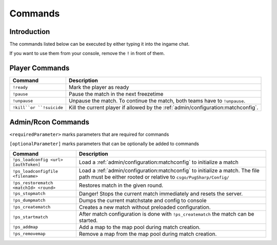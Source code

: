 Commands
==================================================

Introduction
----------------------------------------
The commands listed below can be executed by either typing it into the ingame chat.

If you want to use them from your console, remove the ``!`` in front of them.


Player Commands
----------------------------------------

+--------------------------+-----------------------------------------------------------------------------------+
|         Command          |                                    Description                                    |
+==========================+===================================================================================+
| ``!ready``               | Mark the player as ready                                                          |
+--------------------------+-----------------------------------------------------------------------------------+
| ``!pause``               | Pause the match in the next freezetime                                            |
+--------------------------+-----------------------------------------------------------------------------------+
| ``!unpause``             | Unpause the match. To continue the match, both teams have to ``!unpause``.        |
+--------------------------+-----------------------------------------------------------------------------------+
| ``!kill``or ``!suicide`` | Kill the current player if allowed by the :ref:`admin/configuration:matchconfig`. |
+--------------------------+-----------------------------------------------------------------------------------+


Admin/Rcon Commands
-------------------

``<requiredParameter>`` marks parameters that are required for commands

``[optionalParameter]`` marks parameters that can be optionally be added to commands

+----------------------------------------+---------------------------------------------------------------------------------------------------------------------------------------------------+
|                Command                 |                                                                    Description                                                                    |
+========================================+===================================================================================================================================================+
| ``!ps_loadconfig <url> [authToken]``   | Load a :ref:`admin/configuration:matchconfig` to initialize a match                                                                               |
+----------------------------------------+---------------------------------------------------------------------------------------------------------------------------------------------------+
| ``!ps_loadconfigfile <filename>``      | Load a :ref:`admin/configuration:matchconfig` to initialize a match. The file path must be either rooted or relative to ``csgo/PugSharp/Config/`` |
+----------------------------------------+---------------------------------------------------------------------------------------------------------------------------------------------------+
| ``!ps_restorematch <matchId> <round>`` | Restores match in the given round.                                                                                                                |
+----------------------------------------+---------------------------------------------------------------------------------------------------------------------------------------------------+
| ``!ps_stopmatch``                      | Danger! Stops the current match immediately and resets the server.                                                                                |
+----------------------------------------+---------------------------------------------------------------------------------------------------------------------------------------------------+
| ``!ps_dumpmatch``                      | Dumps the current matchstate and config to console                                                                                                |
+----------------------------------------+---------------------------------------------------------------------------------------------------------------------------------------------------+
| ``!ps_creatematch``                    | Creates a new match without preloaded configuration.                                                                                              |
+----------------------------------------+---------------------------------------------------------------------------------------------------------------------------------------------------+
| ``!ps_startmatch``                     | After match configuration is done with ``!ps_creatematch`` the match can be started.                                                              |
+----------------------------------------+---------------------------------------------------------------------------------------------------------------------------------------------------+
| ``!ps_addmap``                         | Add a map to the map pool during match creation.                                                                                                  |
+----------------------------------------+---------------------------------------------------------------------------------------------------------------------------------------------------+
| ``!ps_removemap``                      | Remove a map from the map pool during match creation.                                                                                             |
+----------------------------------------+---------------------------------------------------------------------------------------------------------------------------------------------------+

